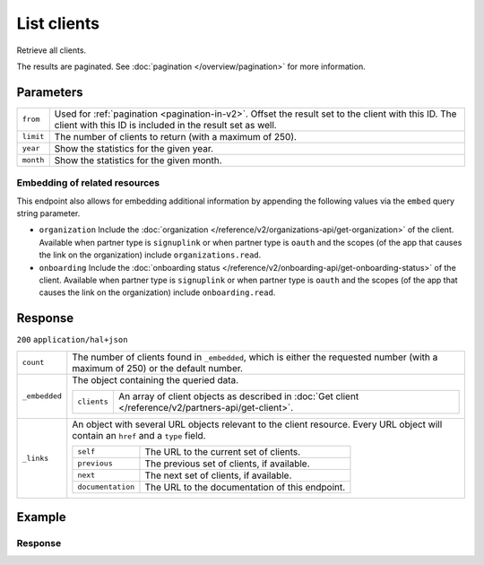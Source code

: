 List clients
============
.. api-name::Partners API
   :version: 2

.. endpoint::
   :method: GET
   :url: https://api.mollie.com/v2/clients

.. authentication::
   :api_keys: false
   :organization_access_tokens: true
   :oauth: true

Retrieve all clients.

The results are paginated. See :doc:`pagination </overview/pagination>` for more information.

Parameters
----------
.. list-table::
   :widths: auto

   * - ``from``

       .. type:: string
          :required: false

     - Used for :ref:`pagination <pagination-in-v2>`. Offset the result set to the client with this
       ID. The client with this ID is included in the result set as well.

   * - ``limit``

       .. type:: integer
          :required: false

     - The number of clients to return (with a maximum of 250).

   * - ``year``

       .. type:: integer
          :required: false

     - Show the statistics for the given year.

   * - ``month``

       .. type:: integer
          :required: false

     - Show the statistics for the given month.

Embedding of related resources
^^^^^^^^^^^^^^^^^^^^^^^^^^^^^^
This endpoint also allows for embedding additional information by appending the following values via
the ``embed`` query string parameter.

* ``organization`` Include the :doc:`organization </reference/v2/organizations-api/get-organization>`
  of the client. Available when partner type is ``signuplink`` or when partner type is ``oauth`` and
  the scopes (of the app that causes the link on the organization) include ``organizations.read``.
* ``onboarding`` Include the :doc:`onboarding status </reference/v2/onboarding-api/get-onboarding-status>`
  of the client. Available when partner type is ``signuplink`` or when partner type is ``oauth`` and
  the scopes (of the app that causes the link on the organization) include ``onboarding.read``.

Response
--------
``200`` ``application/hal+json``

.. list-table::
   :widths: auto

   * - ``count``

       .. type:: integer

     - The number of clients found in ``_embedded``, which is either the requested number (with a
       maximum of 250) or the default number.

   * - ``_embedded``

       .. type:: object

     - The object containing the queried data.

       .. list-table::
          :widths: auto

          * - ``clients``

              .. type:: array

            - An array of client objects as described in
              :doc:`Get client </reference/v2/partners-api/get-client>`.

   * - ``_links``

       .. type:: object

     - An object with several URL objects relevant to the client resource. Every URL object will
       contain an ``href`` and a ``type`` field.

       .. list-table::
          :widths: auto

          * - ``self``

              .. type:: URL object

            - The URL to the current set of clients.

          * - ``previous``

              .. type:: URL object

            - The previous set of clients, if available.

          * - ``next``

              .. type:: URL object

            - The next set of clients, if available.

          * - ``documentation``

              .. type:: URL object

            - The URL to the documentation of this endpoint.

Example
-------
.. code-block:: bash
  :linenos:

  curl -X GET https://api.mollie.com/v2/clients?limit=3 \
     -H "Authorization: Bearer access_dHar4XY7LxsDOtmnkVtjNVWXLSlXsM"

Response
^^^^^^^^
.. code-block:: none
   :linenos:

   HTTP/1.1 200 OK
   Content-Type: application/hal+json

   {
       "count": 3,
       "_embedded": {
           "clients": [
               {
                   "resource": "client",
                   "id": "org_1337",
                   "organizationCreatedAt": "2018-03-21T13:13:37+00:00",
                   "commission": {
                       "count": 200,
                       "totalAmount": {
                           "currency": "EUR",
                           "value": "10.00"
                       }
                   },
                   "_links": {
                       "self": {
                           "href": "https://api.mollie.com/v2/clients/org_1337",
                           "type": "application/hal+json"
                       },
                       "organization": {
                           "href": "https://api.mollie.com/v2/organizations/org_1337",
                           "type": "application/hal+json"
                       },
                       "onboarding": {
                           "href": "https://api.mollie.com/v2/onboarding/org_1337",
                           "type": "application/hal+json"
                       },
                       "documentation": {
                           "href": "https://docs.mollie.com/reference/v2/partners-api/get-client",
                           "type": "text/html"
                       }
                   }
               },
               { },
               { }
           ],
       },
       "_links": {
           "self": {
               "href": "https://api.mollie.com/v2/clients?limit=3",
               "type": "application/hal+json"
           },
           "previous": null,
           "next": {
               "href": "https://api.mollie.com/v2/clients?from=org_1379&limit=3",
               "type": "application/hal+json"
           },
           "documentation": {
               "href": "https://docs.mollie.com/reference/v2/partners-api/list-clients",
               "type": "text/html"
           }
       }
   }
